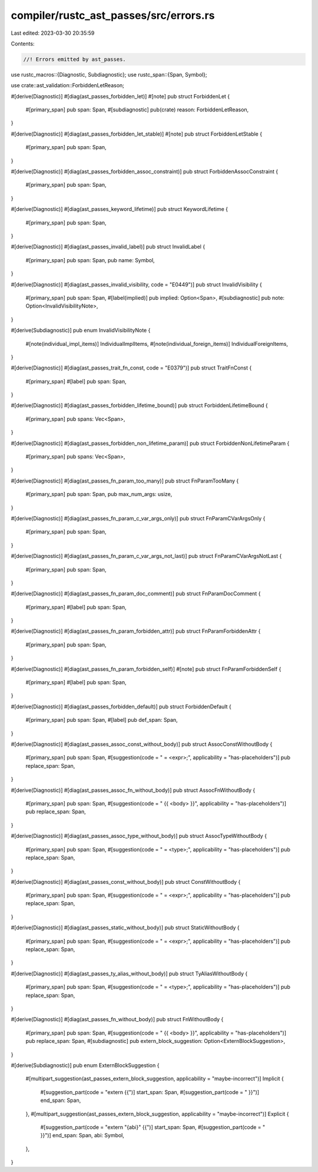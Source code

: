 compiler/rustc_ast_passes/src/errors.rs
=======================================

Last edited: 2023-03-30 20:35:59

Contents:

.. code-block:: rs

    //! Errors emitted by ast_passes.

use rustc_macros::{Diagnostic, Subdiagnostic};
use rustc_span::{Span, Symbol};

use crate::ast_validation::ForbiddenLetReason;

#[derive(Diagnostic)]
#[diag(ast_passes_forbidden_let)]
#[note]
pub struct ForbiddenLet {
    #[primary_span]
    pub span: Span,
    #[subdiagnostic]
    pub(crate) reason: ForbiddenLetReason,
}

#[derive(Diagnostic)]
#[diag(ast_passes_forbidden_let_stable)]
#[note]
pub struct ForbiddenLetStable {
    #[primary_span]
    pub span: Span,
}

#[derive(Diagnostic)]
#[diag(ast_passes_forbidden_assoc_constraint)]
pub struct ForbiddenAssocConstraint {
    #[primary_span]
    pub span: Span,
}

#[derive(Diagnostic)]
#[diag(ast_passes_keyword_lifetime)]
pub struct KeywordLifetime {
    #[primary_span]
    pub span: Span,
}

#[derive(Diagnostic)]
#[diag(ast_passes_invalid_label)]
pub struct InvalidLabel {
    #[primary_span]
    pub span: Span,
    pub name: Symbol,
}

#[derive(Diagnostic)]
#[diag(ast_passes_invalid_visibility, code = "E0449")]
pub struct InvalidVisibility {
    #[primary_span]
    pub span: Span,
    #[label(implied)]
    pub implied: Option<Span>,
    #[subdiagnostic]
    pub note: Option<InvalidVisibilityNote>,
}

#[derive(Subdiagnostic)]
pub enum InvalidVisibilityNote {
    #[note(individual_impl_items)]
    IndividualImplItems,
    #[note(individual_foreign_items)]
    IndividualForeignItems,
}

#[derive(Diagnostic)]
#[diag(ast_passes_trait_fn_const, code = "E0379")]
pub struct TraitFnConst {
    #[primary_span]
    #[label]
    pub span: Span,
}

#[derive(Diagnostic)]
#[diag(ast_passes_forbidden_lifetime_bound)]
pub struct ForbiddenLifetimeBound {
    #[primary_span]
    pub spans: Vec<Span>,
}

#[derive(Diagnostic)]
#[diag(ast_passes_forbidden_non_lifetime_param)]
pub struct ForbiddenNonLifetimeParam {
    #[primary_span]
    pub spans: Vec<Span>,
}

#[derive(Diagnostic)]
#[diag(ast_passes_fn_param_too_many)]
pub struct FnParamTooMany {
    #[primary_span]
    pub span: Span,
    pub max_num_args: usize,
}

#[derive(Diagnostic)]
#[diag(ast_passes_fn_param_c_var_args_only)]
pub struct FnParamCVarArgsOnly {
    #[primary_span]
    pub span: Span,
}

#[derive(Diagnostic)]
#[diag(ast_passes_fn_param_c_var_args_not_last)]
pub struct FnParamCVarArgsNotLast {
    #[primary_span]
    pub span: Span,
}

#[derive(Diagnostic)]
#[diag(ast_passes_fn_param_doc_comment)]
pub struct FnParamDocComment {
    #[primary_span]
    #[label]
    pub span: Span,
}

#[derive(Diagnostic)]
#[diag(ast_passes_fn_param_forbidden_attr)]
pub struct FnParamForbiddenAttr {
    #[primary_span]
    pub span: Span,
}

#[derive(Diagnostic)]
#[diag(ast_passes_fn_param_forbidden_self)]
#[note]
pub struct FnParamForbiddenSelf {
    #[primary_span]
    #[label]
    pub span: Span,
}

#[derive(Diagnostic)]
#[diag(ast_passes_forbidden_default)]
pub struct ForbiddenDefault {
    #[primary_span]
    pub span: Span,
    #[label]
    pub def_span: Span,
}

#[derive(Diagnostic)]
#[diag(ast_passes_assoc_const_without_body)]
pub struct AssocConstWithoutBody {
    #[primary_span]
    pub span: Span,
    #[suggestion(code = " = <expr>;", applicability = "has-placeholders")]
    pub replace_span: Span,
}

#[derive(Diagnostic)]
#[diag(ast_passes_assoc_fn_without_body)]
pub struct AssocFnWithoutBody {
    #[primary_span]
    pub span: Span,
    #[suggestion(code = " {{ <body> }}", applicability = "has-placeholders")]
    pub replace_span: Span,
}

#[derive(Diagnostic)]
#[diag(ast_passes_assoc_type_without_body)]
pub struct AssocTypeWithoutBody {
    #[primary_span]
    pub span: Span,
    #[suggestion(code = " = <type>;", applicability = "has-placeholders")]
    pub replace_span: Span,
}

#[derive(Diagnostic)]
#[diag(ast_passes_const_without_body)]
pub struct ConstWithoutBody {
    #[primary_span]
    pub span: Span,
    #[suggestion(code = " = <expr>;", applicability = "has-placeholders")]
    pub replace_span: Span,
}

#[derive(Diagnostic)]
#[diag(ast_passes_static_without_body)]
pub struct StaticWithoutBody {
    #[primary_span]
    pub span: Span,
    #[suggestion(code = " = <expr>;", applicability = "has-placeholders")]
    pub replace_span: Span,
}

#[derive(Diagnostic)]
#[diag(ast_passes_ty_alias_without_body)]
pub struct TyAliasWithoutBody {
    #[primary_span]
    pub span: Span,
    #[suggestion(code = " = <type>;", applicability = "has-placeholders")]
    pub replace_span: Span,
}

#[derive(Diagnostic)]
#[diag(ast_passes_fn_without_body)]
pub struct FnWithoutBody {
    #[primary_span]
    pub span: Span,
    #[suggestion(code = " {{ <body> }}", applicability = "has-placeholders")]
    pub replace_span: Span,
    #[subdiagnostic]
    pub extern_block_suggestion: Option<ExternBlockSuggestion>,
}

#[derive(Subdiagnostic)]
pub enum ExternBlockSuggestion {
    #[multipart_suggestion(ast_passes_extern_block_suggestion, applicability = "maybe-incorrect")]
    Implicit {
        #[suggestion_part(code = "extern {{")]
        start_span: Span,
        #[suggestion_part(code = " }}")]
        end_span: Span,
    },
    #[multipart_suggestion(ast_passes_extern_block_suggestion, applicability = "maybe-incorrect")]
    Explicit {
        #[suggestion_part(code = "extern \"{abi}\" {{")]
        start_span: Span,
        #[suggestion_part(code = " }}")]
        end_span: Span,
        abi: Symbol,
    },
}



